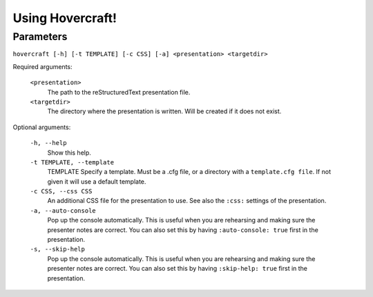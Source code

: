 Using Hovercraft!
=================

Parameters
----------

``hovercraft [-h] [-t TEMPLATE] [-c CSS] [-a] <presentation> <targetdir>``

Required arguments:

    ``<presentation>``
        The path to the reStructuredText presentation file.

    ``<targetdir>``
        The directory where the presentation is written. Will
        be created if it does not exist.

Optional arguments:

    ``-h, --help``
        Show this help.
        
    ``-t TEMPLATE, --template``
        TEMPLATE Specify a template. Must be a .cfg file, or a directory with
        a ``template.cfg file``. If not given it will use a default template.
          
    ``-c CSS, --css CSS``
        An additional CSS file for the presentation to use.
        See also the ``:css:`` settings of the presentation.
    
    ``-a, --auto-console``
        Pop up the console automatically. This is useful when you are
        rehearsing and making sure the presenter notes are correct.
        You can also set this by having ``:auto-console: true`` first in the 
        presentation.
        

    ``-s, --skip-help``
        Pop up the console automatically. This is useful when you are
        rehearsing and making sure the presenter notes are correct.
        You can also set this by having ``:skip-help: true`` first in the 
        presentation.
